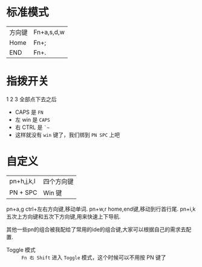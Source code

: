 # -*- mode: Org; org-download-image-dir: "../images"; -*-
#+BEGIN_COMMENT
.. title: Poker 升级版机械键盘
.. slug: poker-sheng-ji-ban-ji-jie-jian-pan
.. date: 2016-12-13 15:09:58 UTC+08:00
.. tags: 
.. category: 
.. link: 
.. description: 
.. type: text
#+END_COMMENT
* 标准模式
| 方向键 | Fn+a,s,d,w |
| Home   | Fn+;       |
| END    | Fn+.       |


* 指拨开关


#+DOWNLOADED: /tmp/screenshot.png @ 2016-12-13 15:23:47
[[file:../images/指拨开关/screenshot_2016-12-13_15-23-47.png]]

1 2 3 全部点下去之后

- CAPS 是 =FN=
- 左 win 是 =CAPS=
- 右 CTRL 是 =`~=
- 这样就没有 =win= 键了，我们绑到 =PN SPC= 上吧 
* 自定义

| pn+h,j,k,l | 四个方向键 |
| PN + SPC   |  Win 键   |

pn+a,g   ctrl+左右方向键,移动单词.
pn+w,r   home,end键,移动到行首行尾.
pn+i,k    五次上方向键和五次下方向键,用来快速上下导航.

其他一些pn的组合被我配给了常用的ide的组合键,大家可以根据自己的需求去配置.
- Toggle 模式 :: =Fn 右 Shift= 进入 =Toggle= 模式，这个时候可以不用按 PN 键了
     
